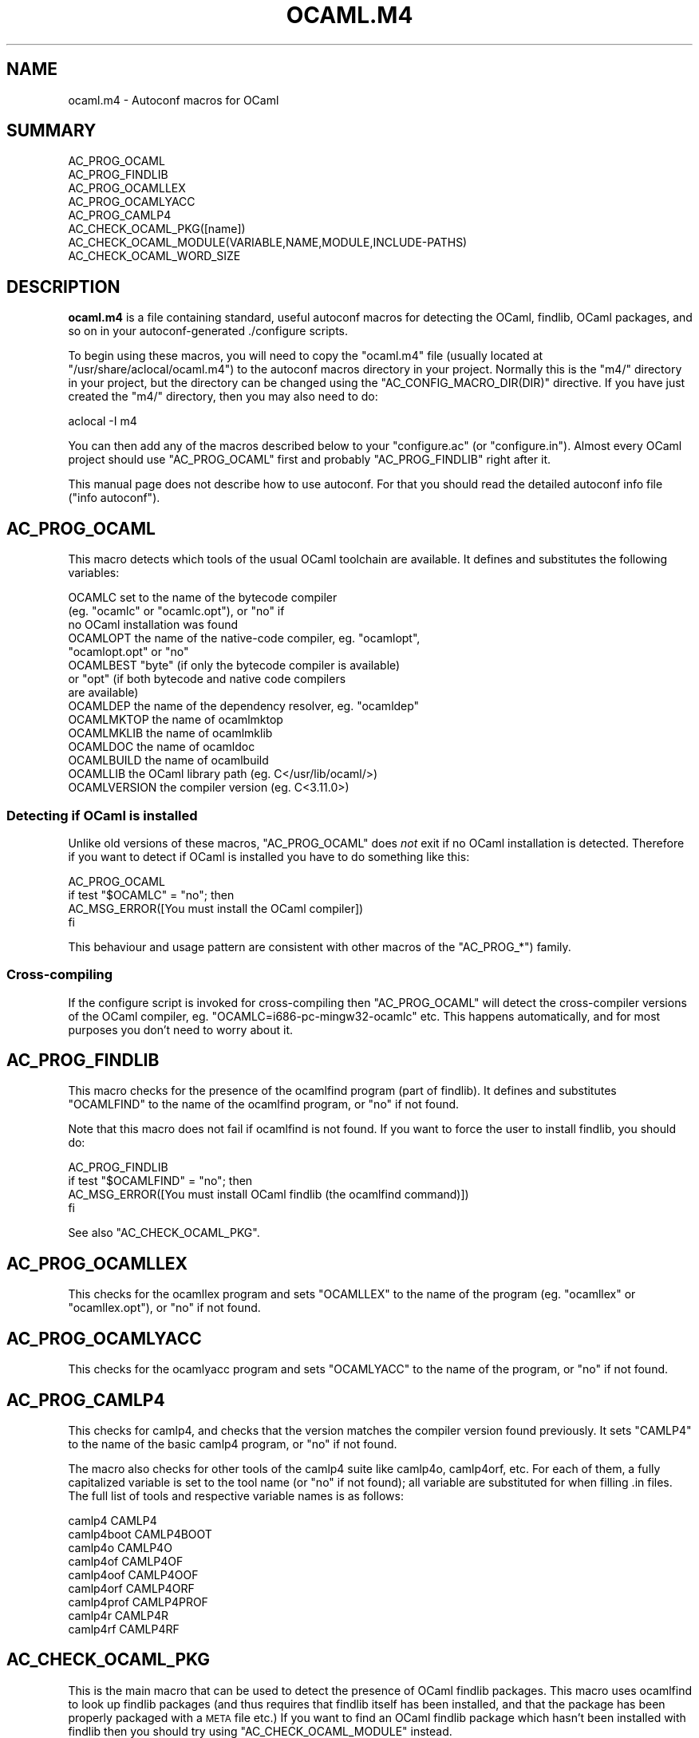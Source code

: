 .\" Automatically generated by Pod::Man 2.22 (Pod::Simple 3.07)
.\"
.\" Standard preamble:
.\" ========================================================================
.de Sp \" Vertical space (when we can't use .PP)
.if t .sp .5v
.if n .sp
..
.de Vb \" Begin verbatim text
.ft CW
.nf
.ne \\$1
..
.de Ve \" End verbatim text
.ft R
.fi
..
.\" Set up some character translations and predefined strings.  \*(-- will
.\" give an unbreakable dash, \*(PI will give pi, \*(L" will give a left
.\" double quote, and \*(R" will give a right double quote.  \*(C+ will
.\" give a nicer C++.  Capital omega is used to do unbreakable dashes and
.\" therefore won't be available.  \*(C` and \*(C' expand to `' in nroff,
.\" nothing in troff, for use with C<>.
.tr \(*W-
.ds C+ C\v'-.1v'\h'-1p'\s-2+\h'-1p'+\s0\v'.1v'\h'-1p'
.ie n \{\
.    ds -- \(*W-
.    ds PI pi
.    if (\n(.H=4u)&(1m=24u) .ds -- \(*W\h'-12u'\(*W\h'-12u'-\" diablo 10 pitch
.    if (\n(.H=4u)&(1m=20u) .ds -- \(*W\h'-12u'\(*W\h'-8u'-\"  diablo 12 pitch
.    ds L" ""
.    ds R" ""
.    ds C` ""
.    ds C' ""
'br\}
.el\{\
.    ds -- \|\(em\|
.    ds PI \(*p
.    ds L" ``
.    ds R" ''
'br\}
.\"
.\" Escape single quotes in literal strings from groff's Unicode transform.
.ie \n(.g .ds Aq \(aq
.el       .ds Aq '
.\"
.\" If the F register is turned on, we'll generate index entries on stderr for
.\" titles (.TH), headers (.SH), subsections (.SS), items (.Ip), and index
.\" entries marked with X<> in POD.  Of course, you'll have to process the
.\" output yourself in some meaningful fashion.
.ie \nF \{\
.    de IX
.    tm Index:\\$1\t\\n%\t"\\$2"
..
.    nr % 0
.    rr F
.\}
.el \{\
.    de IX
..
.\}
.\"
.\" Accent mark definitions (@(#)ms.acc 1.5 88/02/08 SMI; from UCB 4.2).
.\" Fear.  Run.  Save yourself.  No user-serviceable parts.
.    \" fudge factors for nroff and troff
.if n \{\
.    ds #H 0
.    ds #V .8m
.    ds #F .3m
.    ds #[ \f1
.    ds #] \fP
.\}
.if t \{\
.    ds #H ((1u-(\\\\n(.fu%2u))*.13m)
.    ds #V .6m
.    ds #F 0
.    ds #[ \&
.    ds #] \&
.\}
.    \" simple accents for nroff and troff
.if n \{\
.    ds ' \&
.    ds ` \&
.    ds ^ \&
.    ds , \&
.    ds ~ ~
.    ds /
.\}
.if t \{\
.    ds ' \\k:\h'-(\\n(.wu*8/10-\*(#H)'\'\h"|\\n:u"
.    ds ` \\k:\h'-(\\n(.wu*8/10-\*(#H)'\`\h'|\\n:u'
.    ds ^ \\k:\h'-(\\n(.wu*10/11-\*(#H)'^\h'|\\n:u'
.    ds , \\k:\h'-(\\n(.wu*8/10)',\h'|\\n:u'
.    ds ~ \\k:\h'-(\\n(.wu-\*(#H-.1m)'~\h'|\\n:u'
.    ds / \\k:\h'-(\\n(.wu*8/10-\*(#H)'\z\(sl\h'|\\n:u'
.\}
.    \" troff and (daisy-wheel) nroff accents
.ds : \\k:\h'-(\\n(.wu*8/10-\*(#H+.1m+\*(#F)'\v'-\*(#V'\z.\h'.2m+\*(#F'.\h'|\\n:u'\v'\*(#V'
.ds 8 \h'\*(#H'\(*b\h'-\*(#H'
.ds o \\k:\h'-(\\n(.wu+\w'\(de'u-\*(#H)/2u'\v'-.3n'\*(#[\z\(de\v'.3n'\h'|\\n:u'\*(#]
.ds d- \h'\*(#H'\(pd\h'-\w'~'u'\v'-.25m'\f2\(hy\fP\v'.25m'\h'-\*(#H'
.ds D- D\\k:\h'-\w'D'u'\v'-.11m'\z\(hy\v'.11m'\h'|\\n:u'
.ds th \*(#[\v'.3m'\s+1I\s-1\v'-.3m'\h'-(\w'I'u*2/3)'\s-1o\s+1\*(#]
.ds Th \*(#[\s+2I\s-2\h'-\w'I'u*3/5'\v'-.3m'o\v'.3m'\*(#]
.ds ae a\h'-(\w'a'u*4/10)'e
.ds Ae A\h'-(\w'A'u*4/10)'E
.    \" corrections for vroff
.if v .ds ~ \\k:\h'-(\\n(.wu*9/10-\*(#H)'\s-2\u~\d\s+2\h'|\\n:u'
.if v .ds ^ \\k:\h'-(\\n(.wu*10/11-\*(#H)'\v'-.4m'^\v'.4m'\h'|\\n:u'
.    \" for low resolution devices (crt and lpr)
.if \n(.H>23 .if \n(.V>19 \
\{\
.    ds : e
.    ds 8 ss
.    ds o a
.    ds d- d\h'-1'\(ga
.    ds D- D\h'-1'\(hy
.    ds th \o'bp'
.    ds Th \o'LP'
.    ds ae ae
.    ds Ae AE
.\}
.rm #[ #] #H #V #F C
.\" ========================================================================
.\"
.IX Title "OCAML.M4 1"
.TH OCAML.M4 1 "2009-10-12" "ocaml-autoconf-1.0" "Autoconf macros"
.\" For nroff, turn off justification.  Always turn off hyphenation; it makes
.\" way too many mistakes in technical documents.
.if n .ad l
.nh
.SH "NAME"
ocaml.m4 \- Autoconf macros for OCaml
.SH "SUMMARY"
.IX Header "SUMMARY"
.Vb 8
\& AC_PROG_OCAML
\& AC_PROG_FINDLIB
\& AC_PROG_OCAMLLEX
\& AC_PROG_OCAMLYACC
\& AC_PROG_CAMLP4
\& AC_CHECK_OCAML_PKG([name])
\& AC_CHECK_OCAML_MODULE(VARIABLE,NAME,MODULE,INCLUDE\-PATHS)
\& AC_CHECK_OCAML_WORD_SIZE
.Ve
.SH "DESCRIPTION"
.IX Header "DESCRIPTION"
\&\fBocaml.m4\fR is a file containing standard, useful autoconf macros for
detecting the OCaml, findlib, OCaml packages, and so on in your
autoconf-generated ./configure scripts.
.PP
To begin using these macros, you will need to copy the \f(CW\*(C`ocaml.m4\*(C'\fR
file (usually located at \f(CW\*(C`/usr/share/aclocal/ocaml.m4\*(C'\fR) to the
autoconf macros directory in your project.  Normally this is the
\&\f(CW\*(C`m4/\*(C'\fR directory in your project, but the directory can be changed
using the \f(CW\*(C`AC_CONFIG_MACRO_DIR(DIR)\*(C'\fR directive.  If you have just
created the \f(CW\*(C`m4/\*(C'\fR directory, then you may also need to do:
.PP
.Vb 1
\& aclocal \-I m4
.Ve
.PP
You can then add any of the macros described below to your
\&\f(CW\*(C`configure.ac\*(C'\fR (or \f(CW\*(C`configure.in\*(C'\fR). Almost every OCaml project
should use \f(CW\*(C`AC_PROG_OCAML\*(C'\fR first and probably \f(CW\*(C`AC_PROG_FINDLIB\*(C'\fR
right after it.
.PP
This manual page does not describe how to use autoconf.  For that you
should read the detailed autoconf info file (\f(CW\*(C`info autoconf\*(C'\fR).
.SH "AC_PROG_OCAML"
.IX Header "AC_PROG_OCAML"
This macro detects which tools of the usual OCaml toolchain are
available. It defines and substitutes the following variables:
.PP
.Vb 10
\& OCAMLC          set to the name of the bytecode compiler
\&                   (eg. "ocamlc" or "ocamlc.opt"), or "no" if
\&                   no OCaml installation was found
\& OCAMLOPT        the name of the native\-code compiler, eg. "ocamlopt",
\&                   "ocamlopt.opt" or "no"
\& OCAMLBEST       "byte" (if only the bytecode compiler is available)
\&                   or "opt" (if both bytecode and native code compilers
\&                   are available)
\& OCAMLDEP        the name of the dependency resolver, eg. "ocamldep"
\& OCAMLMKTOP      the name of ocamlmktop
\& OCAMLMKLIB      the name of ocamlmklib
\& OCAMLDOC        the name of ocamldoc
\& OCAMLBUILD      the name of ocamlbuild
\& OCAMLLIB        the OCaml library path (eg. C</usr/lib/ocaml/>)
\& OCAMLVERSION    the compiler version (eg. C<3.11.0>)
.Ve
.SS "Detecting if OCaml is installed"
.IX Subsection "Detecting if OCaml is installed"
Unlike old versions of these macros, \f(CW\*(C`AC_PROG_OCAML\*(C'\fR does \fInot\fR exit
if no OCaml installation is detected.  Therefore if you want to detect
if OCaml is installed you have to do something like this:
.PP
.Vb 4
\& AC_PROG_OCAML
\& if test "$OCAMLC" = "no"; then
\&   AC_MSG_ERROR([You must install the OCaml compiler])
\& fi
.Ve
.PP
This behaviour and usage pattern are consistent with other macros of
the \f(CW\*(C`AC_PROG_*\*(C'\fR) family.
.SS "Cross-compiling"
.IX Subsection "Cross-compiling"
If the configure script is invoked for cross-compiling then
\&\f(CW\*(C`AC_PROG_OCAML\*(C'\fR will detect the cross-compiler versions of the OCaml
compiler, eg. \f(CW\*(C`OCAMLC=i686\-pc\-mingw32\-ocamlc\*(C'\fR etc.  This happens
automatically, and for most purposes you don't need to worry about it.
.SH "AC_PROG_FINDLIB"
.IX Header "AC_PROG_FINDLIB"
This macro checks for the presence of the ocamlfind program (part of
findlib).  It defines and substitutes \f(CW\*(C`OCAMLFIND\*(C'\fR to the name of the
ocamlfind program, or \f(CW\*(C`no\*(C'\fR if not found.
.PP
Note that this macro does not fail if ocamlfind is not found.  If you
want to force the user to install findlib, you should do:
.PP
.Vb 4
\& AC_PROG_FINDLIB
\& if test "$OCAMLFIND" = "no"; then
\&   AC_MSG_ERROR([You must install OCaml findlib (the ocamlfind command)])
\& fi
.Ve
.PP
See also \f(CW\*(C`AC_CHECK_OCAML_PKG\*(C'\fR.
.SH "AC_PROG_OCAMLLEX"
.IX Header "AC_PROG_OCAMLLEX"
This checks for the ocamllex program and sets \f(CW\*(C`OCAMLLEX\*(C'\fR to the name
of the program (eg. \f(CW\*(C`ocamllex\*(C'\fR or \f(CW\*(C`ocamllex.opt\*(C'\fR), or \f(CW\*(C`no\*(C'\fR if not
found.
.SH "AC_PROG_OCAMLYACC"
.IX Header "AC_PROG_OCAMLYACC"
This checks for the ocamlyacc program and sets \f(CW\*(C`OCAMLYACC\*(C'\fR to the
name of the program, or \f(CW\*(C`no\*(C'\fR if not found.
.SH "AC_PROG_CAMLP4"
.IX Header "AC_PROG_CAMLP4"
This checks for camlp4, and checks that the version matches the
compiler version found previously.  It sets \f(CW\*(C`CAMLP4\*(C'\fR to the name of
the basic camlp4 program, or \f(CW\*(C`no\*(C'\fR if not found.
.PP
The macro also checks for other tools of the camlp4 suite like
camlp4o, camlp4orf, etc. For each of them, a fully capitalized
variable is set to the tool name (or \f(CW\*(C`no\*(C'\fR if not found); all variable
are substituted for when filling .in files. The full list of tools and
respective variable names is as follows:
.PP
.Vb 9
\& camlp4        CAMLP4
\& camlp4boot    CAMLP4BOOT
\& camlp4o       CAMLP4O
\& camlp4of      CAMLP4OF
\& camlp4oof     CAMLP4OOF
\& camlp4orf     CAMLP4ORF
\& camlp4prof    CAMLP4PROF
\& camlp4r       CAMLP4R
\& camlp4rf      CAMLP4RF
.Ve
.SH "AC_CHECK_OCAML_PKG"
.IX Header "AC_CHECK_OCAML_PKG"
This is the main macro that can be used to detect the presence of
OCaml findlib packages.  This macro uses ocamlfind to look up findlib
packages (and thus requires that findlib itself has been installed,
and that the package has been properly packaged with a \s-1META\s0 file etc.)
If you want to find an OCaml findlib package which hasn't been
installed with findlib then you should try using
\&\f(CW\*(C`AC_CHECK_OCAML_MODULE\*(C'\fR instead.
.PP
.Vb 1
\& AC_CHECK_OCAML_PKG([name])
.Ve
.PP
checks for an OCaml findlib package with the given name. If found, it
defines and substitutes the variable \f(CW\*(C`OCAML_PKG_name\*(C'\fR where the
\&\f(CW\*(C`name\*(C'\fR part is substituted for the package name by replacing all
dashes with underscores.
.PP
For example,
.PP
.Vb 1
\& AC_CHECK_OCAML_PKG([xml\-light])
.Ve
.PP
will set \f(CW\*(C`OCAML_PKG_xml_light\*(C'\fR to either \f(CW\*(C`xml\-light\*(C'\fR or \f(CW\*(C`no\*(C'\fR.
.PP
To have the configure script fail if a package is not installed, do:
.PP
.Vb 4
\& AC_CHECK_OCAML_PKG([foo])
\& if test "$OCAML_PKG_foo" = "no"; then
\&   AC_MSG_ERROR([Please install OCaml findlib module \*(Aqfoo\*(Aq.])
\& fi
.Ve
.PP
In your Makefile.in, use the substitution variable in conjunction with
ocamlfind, eg:
.PP
.Vb 2
\& .ml.cmo:
\&   $(OCAMLFIND) ocamlc \-package @OCAML_PKG_foo@ \-c $< \-o $@
.Ve
.PP
Note that also in the substitution variable dashes are replaced with
underscores.
.SS "Checking for alternative findlib package names"
.IX Subsection "Checking for alternative findlib package names"
In the (unlikely) case where the same library corresponds to different
findlib package names on different systems, you can improve
portability by checking for the alternative names passing a second
argument to \f(CW\*(C`AC_CHECK_OCAML_PKG\*(C'\fR:
.PP
.Vb 1
\& AC_CHECK_OCAML_PKG(PKGNAME,ALTERNATIVE\-NAMES)
.Ve
.PP
The behaviour is the same as before if \f(CW\*(C`PKGNAME\*(C'\fR is found. Otherwise
all names in \f(CW\*(C`ALTERNATIVE\-NAMES\*(C'\fR are tested in turn as findlib
package names. If one is found, it is set as the value set by the
macro and substituted in .in files; otherwise \f(CW\*(C`no\*(C'\fR is set.
.PP
Note that the variable name is determined by \f(CW\*(C`PKGNAME\*(C'\fR, while the
value depends on the actual alternative name found.
.PP
For example, to detect the camlzip findlib package, either called
\&\f(CW\*(C`zip\*(C'\fR or \f(CW\*(C`camlzip\*(C'\fR, and to store the found value in the
\&\f(CW\*(C`OCAML_PKG_zip\*(C'\fR variable you can do in your configure.ac:
.PP
.Vb 1
\& AC_CHECK_OCAML_PKG(zip,camlzip)
.Ve
.PP
and have a portable Makefile.in build line such as:
.PP
.Vb 2
\& .ml.cmo:
\&   $(OCAMLFIND) ocamlc \-package @OCAML_PKG_zip@ \-c $< \-o $@
.Ve
.SH "AC_CHECK_OCAML_MODULE(VARIABLE,NAME,MODULE,INCLUDE\-PATHS)"
.IX Header "AC_CHECK_OCAML_MODULE(VARIABLE,NAME,MODULE,INCLUDE-PATHS)"
\&\f(CW\*(C`AC_CHECK_OCAML_MODULE\*(C'\fR is the hairier alternative to
\&\f(CW\*(C`AC_CHECK_OCAML_PKG\*(C'\fR.  You should always use \f(CW\*(C`AC_CHECK_OCAML_PKG\*(C'\fR
and ocamlfind/findlib if possible.
.PP
The parameters are:
.IP "\s-1VARIABLE\s0" 4
.IX Item "VARIABLE"
This is the environment variable that is set.  It will either be set
to the include path, or to \f(CW\*(C`no\*(C'\fR if the module was not found.
.IP "\s-1NAME\s0" 4
.IX Item "NAME"
This is the name of the module we are looking for.  This parameter is
just used for printing messages, and does not affect how the module is
found.
.IP "\s-1MODULE\s0" 4
.IX Item "MODULE"
This should be an OCaml module name, representing the module name
being looked up.  You can put sub-modules here, eg.
\&\f(CW\*(C`CalendarLib.Date\*(C'\fR
.IP "INCLUDE-PATHS" 4
.IX Item "INCLUDE-PATHS"
This is the default list of include directories to search, eg.
\&\f(CW\*(C`+calendar\*(C'\fR
.PP
For example, the following code will check for the OCaml Calendar
module, and will distinguish between version 1 and version 2 of this
module (which have incompatible APIs).
.PP
.Vb 2
\& AC_CHECK_OCAML_PKG(calendar)
\& AC_CHECK_OCAML_MODULE(is_calendar2,calendar,[CalendarLib.Date],[+calendar])
.Ve
.PP
After the above code has run, variables \f(CW\*(C`OCAML_PKG_calendar\*(C'\fR and
\&\f(CW\*(C`is_calendar2\*(C'\fR will be set as follows:
.PP
.Vb 1
\& OCAML_PKG_calendar  is_calendar2  Result
\& 
\& yes                 +calendar     Calendar v2 is installed
\& yes                 no            Calendar v1 is installed
\& no                  no            No Calendar module installed
.Ve
.SH "AC_CHECK_OCAML_WORD_SIZE"
.IX Header "AC_CHECK_OCAML_WORD_SIZE"
This checks the word size of the OCaml compiler, and sets
\&\f(CW\*(C`OCAML_WORD_SIZE\*(C'\fR to either \f(CW32\fR or \f(CW64\fR.
.SH "SEE ALSO"
.IX Header "SEE ALSO"
\&\fIautoconf\fR\|(1),
<http://ocaml\-autoconf.forge.ocamlcore.org>,
<http://caml.inria.fr/>
.SH "FILES"
.IX Header "FILES"
.IP "\(bu" 4
/usr/share/aclocal/ocaml.m4
.SH "AUTHORS"
.IX Header "AUTHORS"
Various people have contributed to these macros over many years:
.IP "\(bu" 4
Olivier Andrieu
.IP "\(bu" 4
Jean-Christophe Fillia\*^tre
.IP "\(bu" 4
Richard W.M. Jones
.IP "\(bu" 4
Georges Mariano
.IP "\(bu" 4
Jim Meyering
.IP "\(bu" 4
Stefano Zacchiroli
.SH "LICENSE"
.IX Header "LICENSE"
.Vb 5
\& Copyright X 2009      Richard W.M. Jones
\& Copyright X 2009      Stefano Zacchiroli
\& Copyright X 2000\-2005 Olivier Andrieu
\& Copyright X 2000\-2005 Jean\-Christophe Fillia\*^tre
\& Copyright X 2000\-2005 Georges Mariano
\& 
\& All rights reserved.
\& 
\& Redistribution and use in source and binary forms, with or without modification,
\& are permitted provided that the following conditions are met:
\& 
\& * Redistributions of source code must retain the above copyright notice, this
\& list of conditions and the following disclaimer.
\& * Redistributions in binary form must reproduce the above copyright notice,
\& this list of conditions and the following disclaimer in the documentation
\& and/or other materials provided with the distribution.
\& * The names of the contributors may not be used to endorse or promote
\& products derived from this software without specific prior written
\& permission.
\& 
\& THIS SOFTWARE IS PROVIDED BY THE REGENTS AND CONTRIBUTORS \*(Aq\*(AqAS IS\*(Aq\*(Aq AND ANY
\& EXPRESS OR IMPLIED WARRANTIES, INCLUDING, BUT NOT LIMITED TO, THE IMPLIED
\& WARRANTIES OF MERCHANTABILITY AND FITNESS FOR A PARTICULAR PURPOSE ARE
\& DISCLAIMED. IN NO EVENT SHALL THE REGENTS OR CONTRIBUTORS BE LIABLE FOR ANY
\& DIRECT, INDIRECT, INCIDENTAL, SPECIAL, EXEMPLARY, OR CONSEQUENTIAL DAMAGES
\& (INCLUDING, BUT NOT LIMITED TO, PROCUREMENT OF SUBSTITUTE GOODS OR SERVICES;
\& LOSS OF USE, DATA, OR PROFITS; OR BUSINESS INTERRUPTION) HOWEVER CAUSED AND ON
\& ANY THEORY OF LIABILITY, WHETHER IN CONTRACT, STRICT LIABILITY, OR TORT
\& (INCLUDING NEGLIGENCE OR OTHERWISE) ARISING IN ANY WAY OUT OF THE USE OF THIS
\& SOFTWARE, EVEN IF ADVISED OF THE POSSIBILITY OF SUCH DAMAGE.
.Ve
.SH "REPORTING BUGS"
.IX Header "REPORTING BUGS"
Please report bugs to the authors at the project page:
<http://forge.ocamlcore.org/projects/ocaml\-autoconf/>, using the
forge bug tracker <http://forge.ocamlcore.org/tracker/?group_id=69>.
